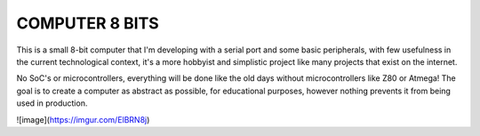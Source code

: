 **COMPUTER 8 BITS**
===============================

This is a small 8-bit computer that I'm developing with a serial port and some basic peripherals, with few usefulness in the current technological context, it's a more hobbyist and simplistic project like many projects that exist on the internet.

No SoC's or microcontrollers, everything will be done like the old days without microcontrollers like Z80 or Atmega! The goal is to create a computer as abstract as possible, for educational purposes, however nothing prevents it from being used in production.


![image](https://imgur.com/ElBRN8j)
